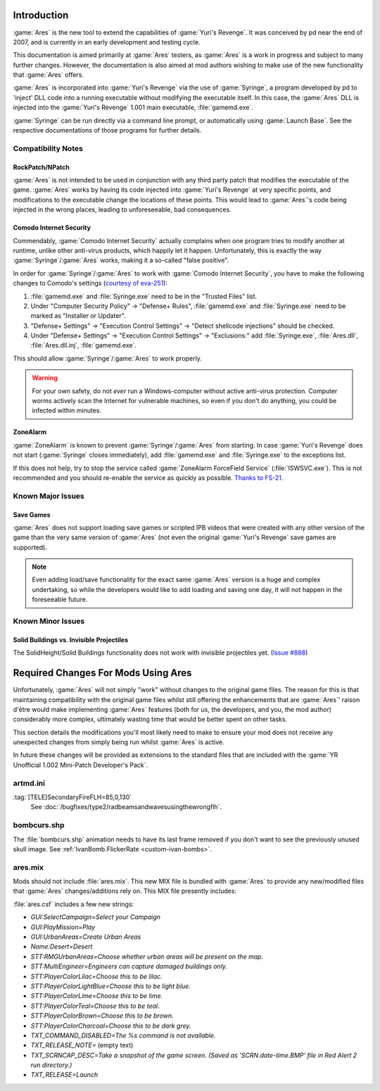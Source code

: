 Introduction
============
:game:`Ares` is the new tool to extend the capabilities of :game:`Yuri's
Revenge`. It was conceived by pd near the end of 2007, and is currently in an
early development and testing cycle.

This documentation is aimed primarily at :game:`Ares` testers, as :game:`Ares`
is a work in progress and subject to many further changes. However, the
documentation is also aimed at mod authors wishing to make use of the new
functionality that :game:`Ares` offers.

:game:`Ares` is incorporated into :game:`Yuri's Revenge` via the use of
:game:`Syringe`, a program developed by pd to 'inject' DLL code into a running
executable without modifying the executable itself. In this case, the
:game:`Ares` DLL is injected into the :game:`Yuri's Revenge` 1.001 main
executable, :file:`gamemd.exe`.

:game:`Syringe` can be run directly via a command line prompt, or automatically
using :game:`Launch Base`. See the respective documentations of those programs
for further details.

Compatibility Notes
~~~~~~~~~~~~~~~~~~~
RockPatch/NPatch
----------------
:game:`Ares` is not intended to be used in conjunction with any third party
patch that modifies the executable of the game. :game:`Ares` works by having
its code injected into :game:`Yuri's Revenge` at very specific points, and
modifications to the executable change the locations of these points. This would
lead to :game:`Ares`'s code being injected in the wrong places, leading to
unforeseeable, bad consequences.

Comodo Internet Security
------------------------
Commendably, :game:`Comodo Internet Security` actually complains when one
program tries to modify another at runtime, unlike other anti-virus products,
which happily let it happen. Unfortunately, this is exactly the way
:game:`Syringe`/:game:`Ares` works, making it a so-called "false positive".

In order for :game:`Syringe`/:game:`Ares` to work with :game:`Comodo Internet
Security`, you have to make the following changes to Comodo's settings
(`courtesy of eva-251
<http://forums.renegadeprojects.com/showthread.php?tid=1714&pid=17592#pid17592>`_):

#. :file:`gamemd.exe` and :file:`Syringe.exe` need to be in the "Trusted Files"
   list.
#. Under "Computer Security Policy" -> "Defense+ Rules", :file:`gamemd.exe` and
   :file:`Syringe.exe` need to be marked as "Installer or Updater".
#. "Defense+ Settings" -> "Execution Control Settings" -> "Detect shellcode
   injections" should be checked.
#. Under "Defense+ Settings" -> "Execution Control Settings" -> "Exclusions:"
   add :file:`Syringe.exe`, :file:`Ares.dll`, :file:`Ares.dll.inj`,
   :file:`gamemd.exe`.

This should allow :game:`Syringe`/:game:`Ares` to work properly.

.. warning:: For your own safety, do not *ever* run a Windows-computer without
	active anti-virus protection. Computer worms actively scan the Internet
	for vulnerable machines, so even if you don't do anything, you could
	be infected within minutes.

ZoneAlarm
---------
:game:`ZoneAlarm` is known to prevent :game:`Syringe`/:game:`Ares` from
starting. In case :game:`Yuri's Revenge` does not start (:game:`Syringe`
closes immediately), add :file:`gamemd.exe` and :file:`Syringe.exe` to the
exceptions list.

If this does not help, try to stop the service called :game:`ZoneAlarm
ForceField Service` (:file:`ISWSVC.exe`). This is not recommended and you
should re-enable the service as quickly as possible. `Thanks to FS-21
<https://bugs.launchpad.net/ares/+bug/1090588/comments/3>`_.


Known Major Issues
~~~~~~~~~~~~~~~~~~
Save Games
----------
:game:`Ares` does not support loading save games or scripted IPB videos that
were created with any other version of the game than the very same version of
:game:`Ares` (not even the original :game:`Yuri's Revenge` save games are
supported).

.. note:: Even adding load/save functionality for the exact same :game:`Ares`
	version is a huge and complex undertaking, so while the developers would like
	to add loading and saving one day, it will not happen in the foreseeable
	future.


Known Minor Issues
~~~~~~~~~~~~~~~~~~
Solid Buildings vs. Invisible Projectiles
-----------------------------------------
The SolidHeight/Solid Buildings functionality does not work with
invisible projectiles yet. (`Issue #888
<http://bugs.renegadeprojects.com/view.php?id=888>`_)

Required Changes For Mods Using Ares
====================================
Unfortunately, :game:`Ares` will not simply "work" without changes to the
original game files. The reason for this is that maintaining compatibility with
the original game files whilst still offering the enhancements that are
:game:`Ares`' raison d'être would make implementing :game:`Ares` features
(both for us, the developers, and you, the mod author) considerably more
complex, ultimately wasting time that would be better spent on other tasks.

This section details the modifications you'll most likely need to make to ensure
your mod does not receive any unexpected changes from simply being run whilst
:game:`Ares` is active.

In future these changes will be provided as extensions to the standard files
that are included with the :game:`YR Unofficial 1.002 Mini-Patch Developer's
Pack`.

artmd.ini
~~~~~~~~~
:tag:`[TELE]SecondaryFireFLH=85,0,130`
	See :doc:`/bugfixes/type2/radbeamsandwavesusingthewrongflh`.

bombcurs.shp
~~~~~~~~~~~~
The :file:`bombcurs.shp` animation needs to have its last frame removed if you
don't want to see the previously unused skull image. See
:ref:`IvanBomb.FlickerRate <custom-ivan-bombs>`.

ares.mix
~~~~~~~~
Mods should not include :file:`ares.mix`. This new MIX file is bundled with
:game:`Ares` to provide any new/modified files that :game:`Ares`
changes/additions rely on. This MIX file presently includes:

:file:`ares.csf` includes a few new strings:

+ `GUI:SelectCampaign=Select your Campaign`
+ `GUI:PlayMission=Play`
+ `GUI:UrbanAreas=Create Urban Areas`
+ `Name:Desert=Desert`
+ `STT:RMGUrbanAreas=Choose whether urban areas will be present on the map.`
+ `STT:MultiEngineer=Engineers can capture damaged buildings only.`
+ `STT:PlayerColorLilac=Choose this to be lilac.`
+ `STT:PlayerColorLightBlue=Choose this to be light blue.`
+ `STT:PlayerColorLime=Choose this to be lime.`
+ `STT:PlayerColorTeal=Choose this to be teal.`
+ `STT:PlayerColorBrown=Choose this to be brown.`
+ `STT:PlayerColorCharcoal=Choose this to be dark grey.`
+ `TXT_COMMAND_DISABLED=The %s command is not available.`
+ `TXT_RELEASE_NOTE=` (empty text)
+ `TXT_SCRNCAP_DESC=Take a snapshot of the game screen. (Saved as
  'SCRN.date-time.BMP' file in Red Alert 2 run directory.)`
+ `TXT_RELEASE=Launch`
